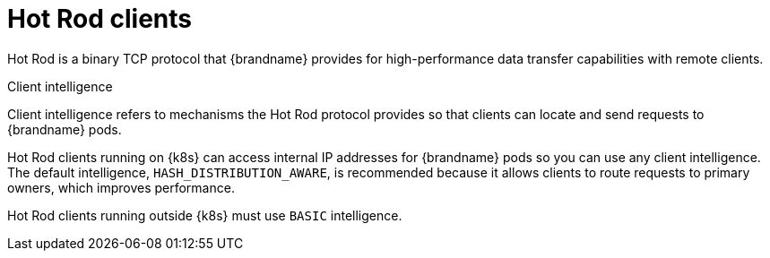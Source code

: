 [id='hotrod-clients_{context}']
= Hot Rod clients

[role="_abstract"]
Hot Rod is a binary TCP protocol that {brandname} provides for high-performance data transfer capabilities with remote clients.

.Client intelligence

Client intelligence refers to mechanisms the Hot Rod protocol provides so that clients can locate and send requests to {brandname} pods.

Hot Rod clients running on {k8s} can access internal IP addresses for {brandname} pods so you can use any client intelligence.
The default intelligence, `HASH_DISTRIBUTION_AWARE`, is recommended because it allows clients to route requests to primary owners, which improves performance.

Hot Rod clients running outside {k8s} must use `BASIC` intelligence.
